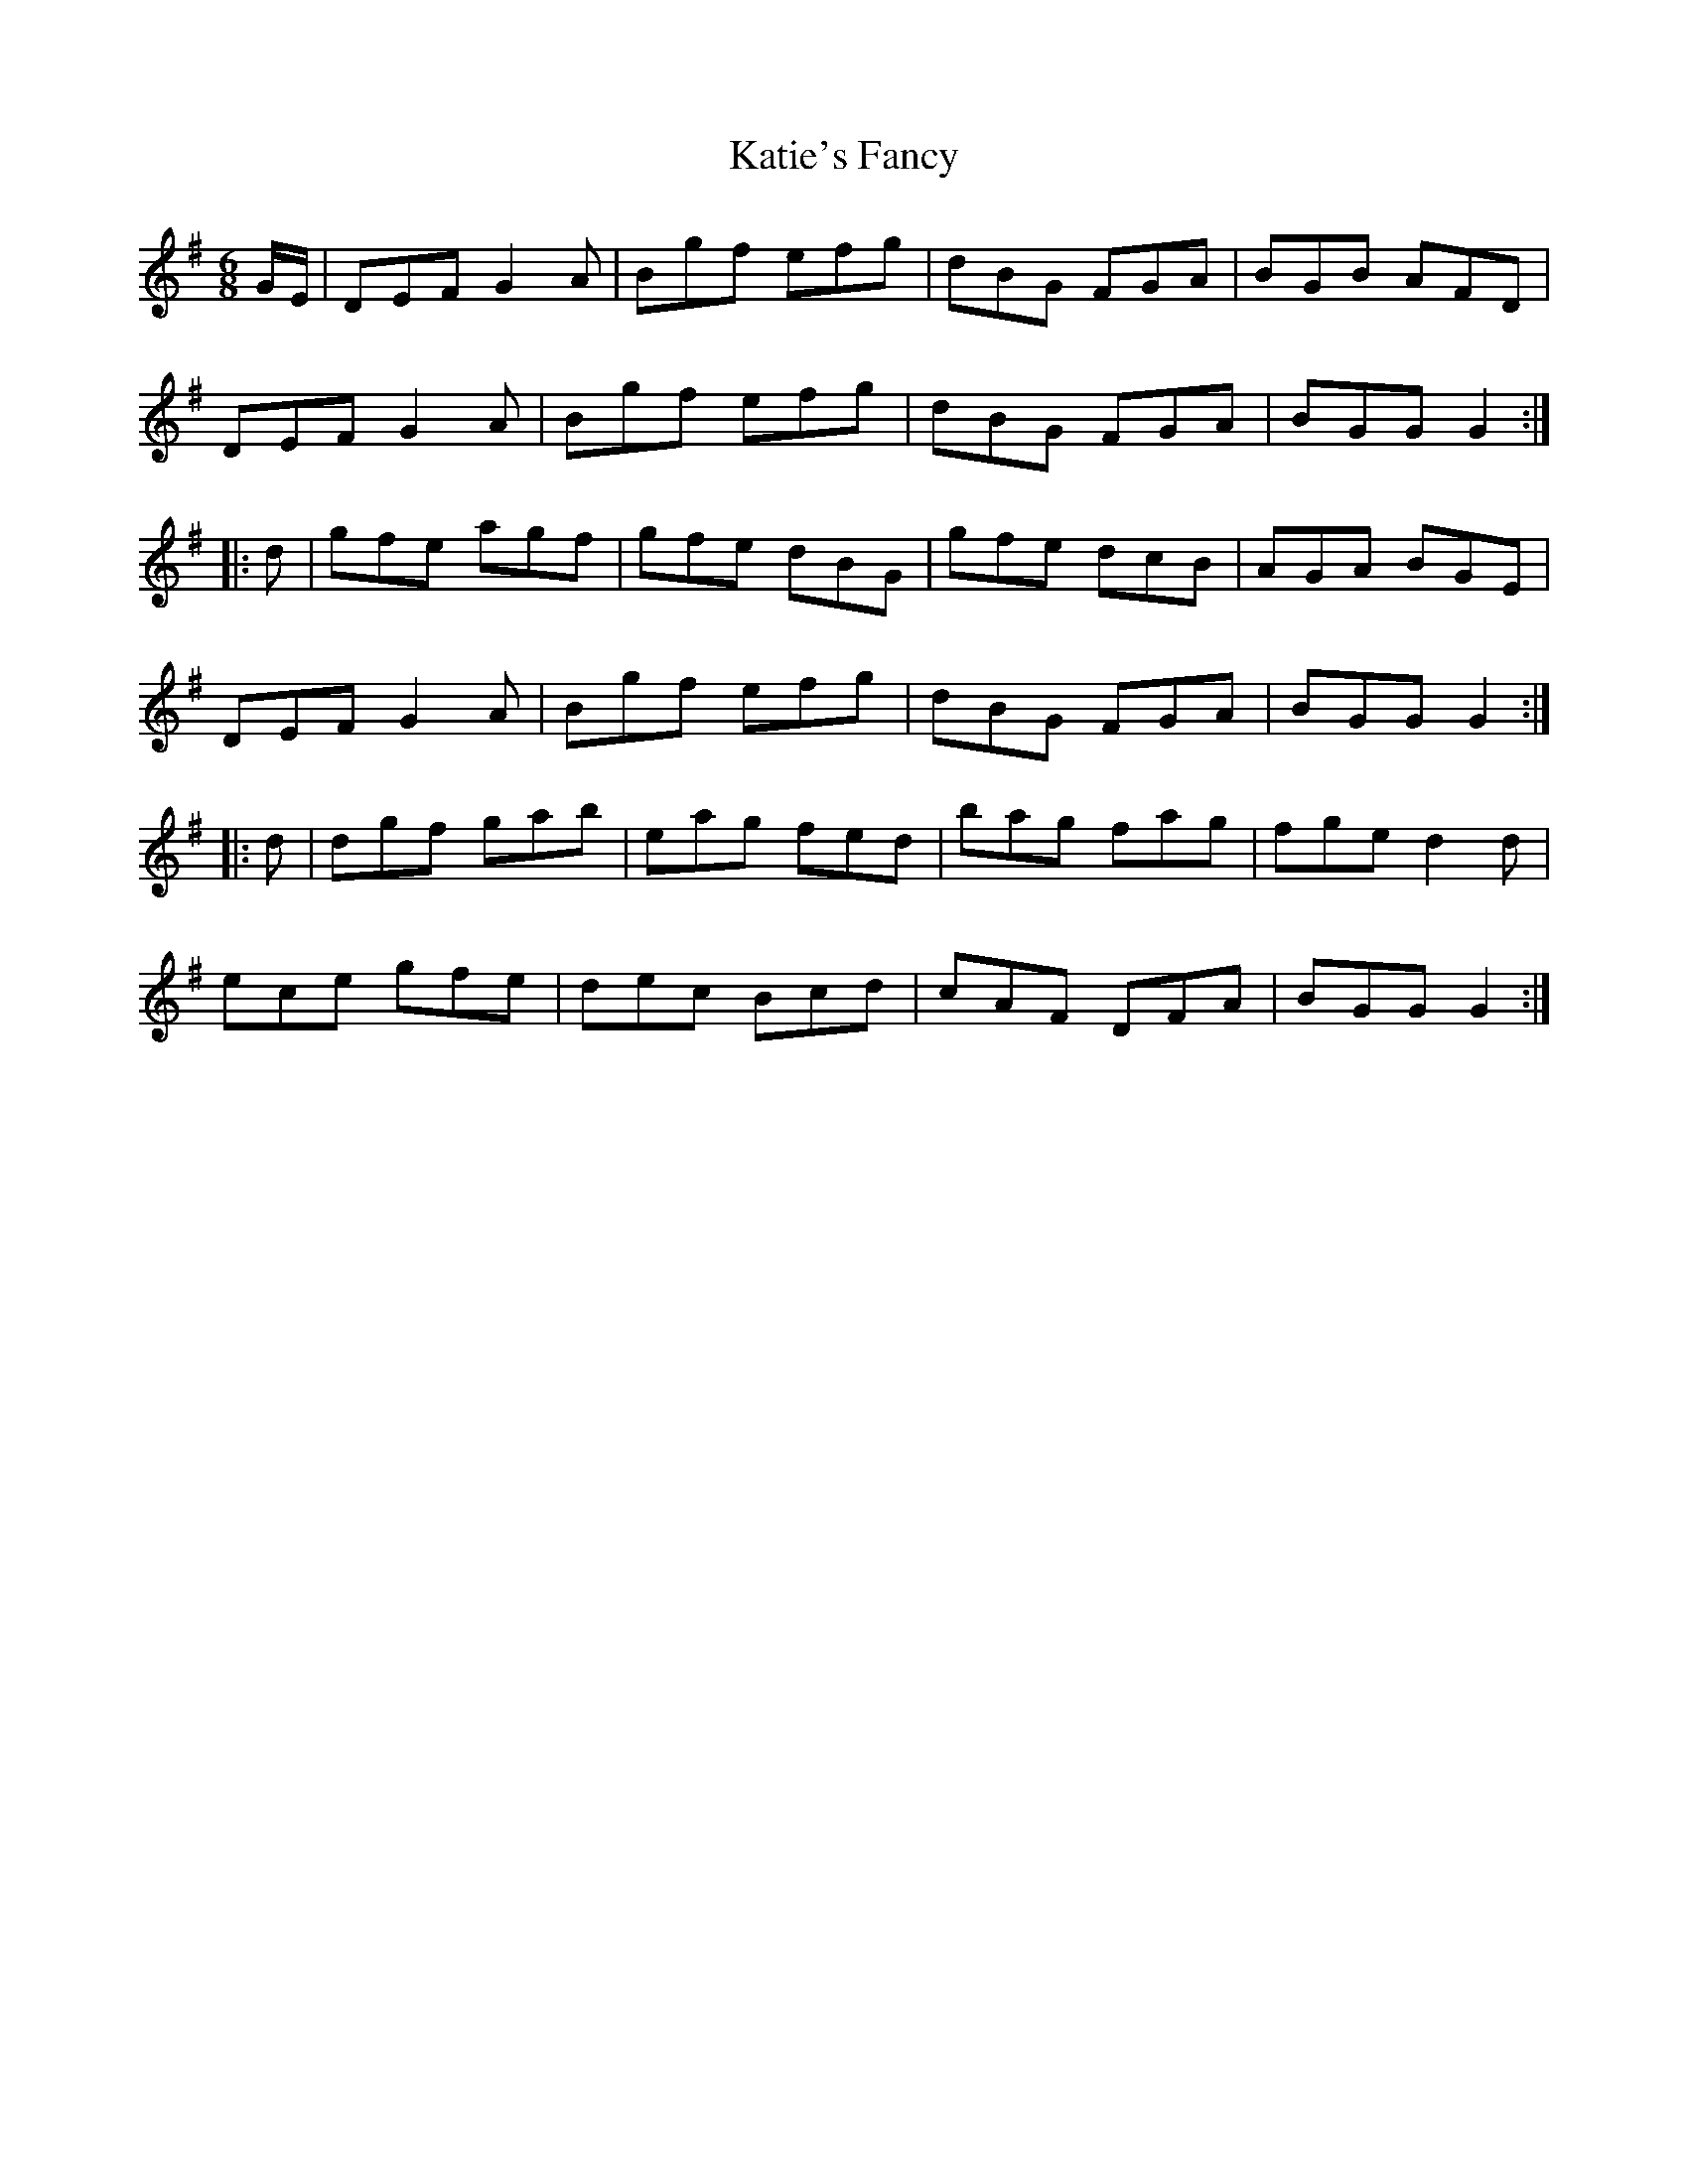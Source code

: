 X: 21201
T: Katie's Fancy
R: jig
M: 6/8
K: Gmajor
G/E/|DEF G2A|Bgf efg|dBG FGA|BGB AFD|
DEF G2A|Bgf efg|dBG FGA|BGG G2:|
|:d|gfe agf|gfe dBG|gfe dcB|AGA BGE|
DEF G2A|Bgf efg|dBG FGA|BGG G2:|
|:d|dgf gab|eag fed|bag fag|fge d2d|
ece gfe|dec Bcd|cAF DFA|BGG G2:|

